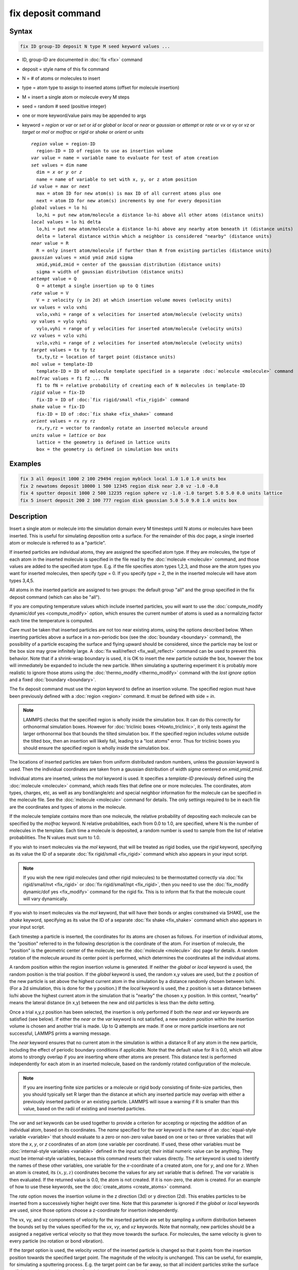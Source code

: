 .. index:: fix deposit

fix deposit command
===================

Syntax
""""""

.. code-block:: LAMMPS

   fix ID group-ID deposit N type M seed keyword values ...

* ID, group-ID are documented in :doc:`fix <fix>` command
* deposit = style name of this fix command
* N = # of atoms or molecules to insert
* type = atom type to assign to inserted atoms (offset for molecule insertion)
* M = insert a single atom or molecule every M steps
* seed = random # seed (positive integer)
* one or more keyword/value pairs may be appended to args
* keyword = *region* or *var* or *set* or *id* or *global* or *local* or *near* or *gaussian* or *attempt* or *rate* or *vx* or *vy* or *vz* or *target* or *mol* or *molfrac* or *rigid* or *shake* or *orient* or *units*

  .. parsed-literal::

       *region* value = region-ID
         region-ID = ID of region to use as insertion volume
       *var* value = name = variable name to evaluate for test of atom creation
       *set* values = dim name
         dim = *x* or *y* or *z*
         name = name of variable to set with x, y, or z atom position
       *id* value = *max* or *next*
         max = atom ID for new atom(s) is max ID of all current atoms plus one
         next = atom ID for new atom(s) increments by one for every deposition
       *global* values = lo hi
         lo,hi = put new atom/molecule a distance lo-hi above all other atoms (distance units)
       *local* values = lo hi delta
         lo,hi = put new atom/molecule a distance lo-hi above any nearby atom beneath it (distance units)
         delta = lateral distance within which a neighbor is considered "nearby" (distance units)
       *near* value = R
         R = only insert atom/molecule if further than R from existing particles (distance units)
       *gaussian* values = xmid ymid zmid sigma
         xmid,ymid,zmid = center of the gaussian distribution (distance units)
         sigma = width of gaussian distribution (distance units)
       *attempt* value = Q
         Q = attempt a single insertion up to Q times
       *rate* value = V
         V = z velocity (y in 2d) at which insertion volume moves (velocity units)
       *vx* values = vxlo vxhi
         vxlo,vxhi = range of x velocities for inserted atom/molecule (velocity units)
       *vy* values = vylo vyhi
         vylo,vyhi = range of y velocities for inserted atom/molecule (velocity units)
       *vz* values = vzlo vzhi
         vzlo,vzhi = range of z velocities for inserted atom/molecule (velocity units)
       *target* values = tx ty tz
         tx,ty,tz = location of target point (distance units)
       *mol* value = template-ID
         template-ID = ID of molecule template specified in a separate :doc:`molecule <molecule>` command
       *molfrac* values = f1 f2 ... fN
         f1 to fN = relative probability of creating each of N molecules in template-ID
       *rigid* value = fix-ID
         fix-ID = ID of :doc:`fix rigid/small <fix_rigid>` command
       *shake* value = fix-ID
         fix-ID = ID of :doc:`fix shake <fix_shake>` command
       *orient* values = rx ry rz
         rx,ry,rz = vector to randomly rotate an inserted molecule around
       *units* value = *lattice* or *box*
         lattice = the geometry is defined in lattice units
         box = the geometry is defined in simulation box units

Examples
""""""""

.. code-block:: LAMMPS

   fix 3 all deposit 1000 2 100 29494 region myblock local 1.0 1.0 1.0 units box
   fix 2 newatoms deposit 10000 1 500 12345 region disk near 2.0 vz -1.0 -0.8
   fix 4 sputter deposit 1000 2 500 12235 region sphere vz -1.0 -1.0 target 5.0 5.0 0.0 units lattice
   fix 5 insert deposit 200 2 100 777 region disk gaussian 5.0 5.0 9.0 1.0 units box

Description
"""""""""""

Insert a single atom or molecule into the simulation domain every M
timesteps until N atoms or molecules have been inserted.  This is
useful for simulating deposition onto a surface.  For the remainder of
this doc page, a single inserted atom or molecule is referred to as a
"particle".

If inserted particles are individual atoms, they are assigned the
specified atom type.  If they are molecules, the type of each atom in
the inserted molecule is specified in the file read by the
:doc:`molecule <molecule>` command, and those values are added to the
specified atom type.  E.g. if the file specifies atom types 1,2,3, and
those are the atom types you want for inserted molecules, then specify
*type* = 0.  If you specify *type* = 2, the in the inserted molecule
will have atom types 3,4,5.

All atoms in the inserted particle are assigned to two groups: the
default group "all" and the group specified in the fix deposit command
(which can also be "all").

If you are computing temperature values which include inserted
particles, you will want to use the :doc:`compute_modify dynamic/dof yes
<compute_modify>` option, which ensures the current number of atoms is
used as a normalizing factor each time the temperature is computed.

Care must be taken that inserted particles are not too near existing
atoms, using the options described below.  When inserting particles
above a surface in a non-periodic box (see the
:doc:`boundary <boundary>` command), the possibility of a particle
escaping the surface and flying upward should be considered, since the
particle may be lost or the box size may grow infinitely large.  A
:doc:`fix wall/reflect <fix_wall_reflect>` command can be used to
prevent this behavior.  Note that if a shrink-wrap boundary is used,
it is OK to insert the new particle outside the box, however the box
will immediately be expanded to include the new particle. When
simulating a sputtering experiment it is probably more realistic to
ignore those atoms using the :doc:`thermo_modify <thermo_modify>`
command with the *lost ignore* option and a fixed
:doc:`boundary <boundary>`.

The fix deposit command must use the *region* keyword to define an
insertion volume.  The specified region must have been previously
defined with a :doc:`region <region>` command.  It must be defined with
side = *in*\ .

.. note::

   LAMMPS checks that the specified region is wholly inside the
   simulation box.  It can do this correctly for orthonormal simulation
   boxes.  However for :doc:`triclinic boxes <Howto_triclinic>`, it only
   tests against the larger orthonormal box that bounds the tilted
   simulation box.  If the specified region includes volume outside the
   tilted box, then an insertion will likely fail, leading to a "lost
   atoms" error.  Thus for triclinic boxes you should ensure the
   specified region is wholly inside the simulation box.

The locations of inserted particles are taken from uniform distributed
random numbers, unless the *gaussian* keyword is used. Then the
individual coordinates are taken from a gaussian distribution of
width *sigma* centered on *xmid,ymid,zmid*\ .

Individual atoms are inserted, unless the *mol* keyword is used.  It
specifies a *template-ID* previously defined using the
:doc:`molecule <molecule>` command, which reads files that define one or
more molecules.  The coordinates, atom types, charges, etc, as well as
any bond/angle/etc and special neighbor information for the molecule
can be specified in the molecule file.  See the
:doc:`molecule <molecule>` command for details.  The only settings
required to be in each file are the coordinates and types of atoms in
the molecule.

If the molecule template contains more than one molecule, the relative
probability of depositing each molecule can be specified by the
*molfrac* keyword.  N relative probabilities, each from 0.0 to 1.0, are
specified, where N is the number of molecules in the template.  Each
time a molecule is deposited, a random number is used to sample from
the list of relative probabilities.  The N values must sum to 1.0.

If you wish to insert molecules via the *mol* keyword, that will be
treated as rigid bodies, use the *rigid* keyword, specifying as its
value the ID of a separate :doc:`fix rigid/small <fix_rigid>`
command which also appears in your input script.

.. note::

   If you wish the new rigid molecules (and other rigid molecules) to be
   thermostatted correctly via :doc:`fix rigid/small/nvt <fix_rigid>` or
   :doc:`fix rigid/small/npt <fix_rigid>`, then you need to use the
   :doc:`fix_modify dynamic/dof yes <fix_modify>` command for the rigid
   fix.  This is to inform that fix that the molecule count will vary
   dynamically.

If you wish to insert molecules via the *mol* keyword, that will have
their bonds or angles constrained via SHAKE, use the *shake* keyword,
specifying as its value the ID of a separate :doc:`fix shake
<fix_shake>` command which also appears in your input script.

Each timestep a particle is inserted, the coordinates for its atoms
are chosen as follows.  For insertion of individual atoms, the
"position" referred to in the following description is the coordinate
of the atom.  For insertion of molecule, the "position" is the
geometric center of the molecule; see the :doc:`molecule <molecule>` doc
page for details.  A random rotation of the molecule around its center
point is performed, which determines the coordinates all the
individual atoms.

A random position within the region insertion volume is generated.  If
neither the *global* or *local* keyword is used, the random position
is the trial position.  If the *global* keyword is used, the random
x,y values are used, but the z position of the new particle is set
above the highest current atom in the simulation by a distance
randomly chosen between lo/hi.  (For a 2d simulation, this is done for
the y position.)  If the *local* keyword is used, the z position is
set a distance between lo/hi above the highest current atom in the
simulation that is "nearby" the chosen x,y position.  In this context,
"nearby" means the lateral distance (in x,y) between the new and old
particles is less than the *delta* setting.

Once a trial x,y,z position has been selected, the insertion is only
performed if both the *near* and *var* keywords are satisfied (see below).
If either the *near* or the *var* keyword is not satisfied, a new random
position within the insertion volume is chosen and another trial is made.
Up to Q attempts are made.  If one or more particle insertions are not
successful, LAMMPS prints a warning message.

The *near* keyword ensures that no current atom in the simulation is within
a distance R of any atom in the new particle, including the effect of
periodic boundary conditions if applicable.  Note that the default value
for R is 0.0, which will allow atoms to strongly overlap if you are
inserting where other atoms are present.  This distance test is performed
independently for each atom in an inserted molecule, based on the randomly
rotated configuration of the molecule.

.. note::

   If you are inserting finite size particles or a molecule or
   rigid body consisting of finite-size particles, then you should
   typically set R larger than the distance at which any inserted
   particle may overlap with either a previously inserted particle or an
   existing particle.  LAMMPS will issue a warning if R is smaller than
   this value, based on the radii of existing and inserted particles.

.. versionadded:: 21Nov2023

The *var* and *set* keywords can be used together to provide a criterion
for accepting or rejecting the addition of an individual atom, based on its
coordinates.  The *name* specified for the *var* keyword is the name of an
:doc:`equal-style variable <variable>` that should evaluate to a zero or
non-zero value based on one or two or three variables that will store the
*x*, *y*, or *z* coordinates of an atom (one variable per coordinate).  If
used, these other variables must be :doc:`internal-style variables
<variable>` defined in the input script; their initial numeric value can be
anything. They must be internal-style variables, because this command
resets their values directly.  The *set* keyword is used to identify the
names of these other variables, one variable for the *x*-coordinate of a
created atom, one for *y*, and one for *z*.  When an atom is created, its
:math:`(x,y,z)` coordinates become the values for any *set* variable that
is defined.  The *var* variable is then evaluated.  If the returned value
is 0.0, the atom is not created.  If it is non-zero, the atom is created.
For an example of how to use these keywords, see the
:doc:`create_atoms <create_atoms>` command.

The *rate* option moves the insertion volume in the z direction (3d)
or y direction (2d).  This enables particles to be inserted from a
successively higher height over time.  Note that this parameter is
ignored if the *global* or *local* keywords are used, since those
options choose a z-coordinate for insertion independently.

The vx, vy, and vz components of velocity for the inserted particle
are set by sampling a uniform distribution between the bounds set by
the values specified for the *vx*, *vy*, and *vz* keywords. Note that
normally, new particles should be a assigned a negative vertical
velocity so that they move towards the surface.  For molecules, the
same velocity is given to every particle (no rotation or bond vibration).

If the *target* option is used, the velocity vector of the inserted
particle is changed so that it points from the insertion position
towards the specified target point.  The magnitude of the velocity is
unchanged.  This can be useful, for example, for simulating a
sputtering process.  E.g. the target point can be far away, so that
all incident particles strike the surface as if they are in an
incident beam of particles at a prescribed angle.

The *orient* keyword is only used when molecules are deposited.  By
default, each molecule is inserted at a random orientation.  If this
keyword is specified, then (rx,ry,rz) is used as an orientation
vector, and each inserted molecule is rotated around that vector with
a random value from zero to 2*PI.  For a 2d simulation, rx = ry = 0.0
is required, since rotations can only be performed around the z axis.

The *id* keyword determines how atom IDs and molecule IDs are assigned
to newly deposited particles.  Molecule IDs are only assigned if
molecules are being inserted.  For the *max* setting, the atom and
molecule IDs of all current atoms are checked.  Atoms in the new
particle are assigned IDs starting with the current maximum plus one.
If a molecule is inserted it is assigned an ID = current maximum plus
one.  This means that if particles leave the system, the new IDs may
replace the lost ones.  For the *next* setting, the maximum ID of any
atom and molecule is stored at the time the fix is defined.  Each time
a new particle is added, this value is incremented to assign IDs to
the new atom(s) or molecule.  Thus atom and molecule IDs for deposited
particles will be consecutive even if particles leave the system over
time.

The *units* keyword determines the meaning of the distance units used
for the other deposition parameters.  A *box* value selects standard
distance units as defined by the :doc:`units <units>` command,
e.g. Angstroms for units = real or metal.  A *lattice* value means the
distance units are in lattice spacings.  The :doc:`lattice <lattice>`
command must have been previously used to define the lattice spacing.
Note that the units choice affects all the keyword values that have
units of distance or velocity.

.. note::

   If you are monitoring the temperature of a system where the atom
   count is changing due to adding particles, you typically should use
   the :doc:`compute_modify dynamic/dof yes <compute_modify>` command
   for the temperature compute you are using.

Restart, fix_modify, output, run start/stop, minimize info
"""""""""""""""""""""""""""""""""""""""""""""""""""""""""""

This fix writes the state of the deposition to :doc:`binary restart files <restart>`.  This includes information about how many
particles have been deposited, the random number generator seed, the
next timestep for deposition, etc.  See the
:doc:`read_restart <read_restart>` command for info on how to re-specify
a fix in an input script that reads a restart file, so that the
operation of the fix continues in an uninterrupted fashion.

.. note::

   For this to work correctly, the timestep must **not** be changed
   after reading the restart with :doc:`reset_timestep <reset_timestep>`.
   The fix will try to detect it and stop with an error.

None of the :doc:`fix_modify <fix_modify>` options are relevant to this
fix.  This fix computes a global scalar, which can be accessed by various
output commands.  The scalar is the cumulative number of insertions.  The
scalar value calculated by this fix is "intensive".  No parameter of this
fix can be used with the *start/stop* keywords of the :doc:`run <run>`
command.  This fix is not invoked during :doc:`energy minimization <minimize>`.

Restrictions
""""""""""""

The specified insertion region cannot be a "dynamic" region, as
defined by the :doc:`region <region>` command.

Related commands
""""""""""""""""

:doc:`fix pour <fix_pour>`, :doc:`region <region>`

Default
"""""""

Insertions are performed for individual atoms, i.e. no *mol* setting
is defined.  If the *mol* keyword is used, the default for *molfrac*
is an equal probabilities for all molecules in the template.
Additional option defaults are id = max, delta = 0.0, near = 0.0,
attempt = 10, rate = 0.0, vx = 0.0 0.0, vy = 0.0 0.0, vz = 0.0 0.0,
and units = lattice.
